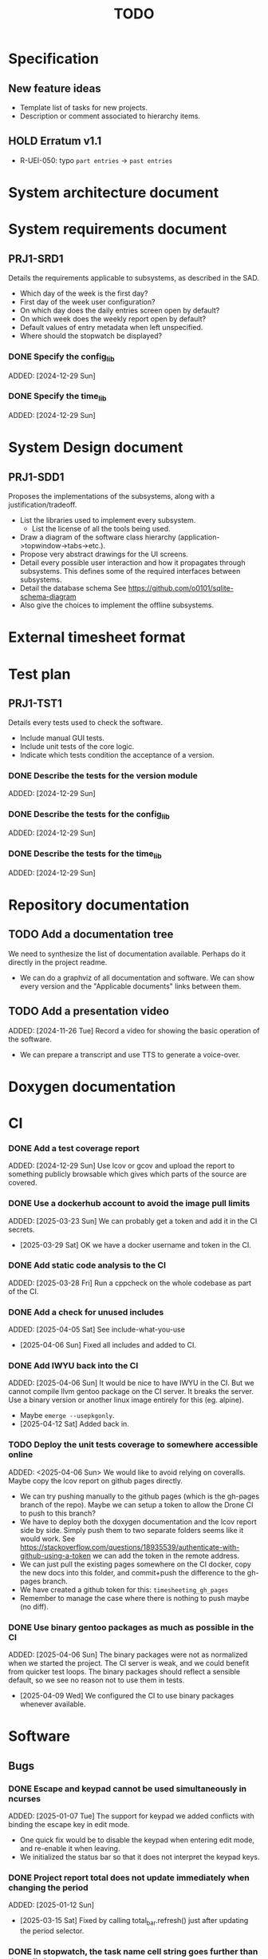 :PROPERTIES:
:CATEGORY: timesheeting
:END:
#+title: TODO

* Specification
** New feature ideas
+ Template list of tasks for new projects.
+ Description or comment associated to hierarchy items.
** HOLD Erratum v1.1
+ R-UEI-050: typo ~part entries~ -> ~past entries~

* System architecture document
* System requirements document
** PRJ1-SRD1
Details the requirements applicable to subsystems, as described in the SAD.
+ Which day of the week is the first day?
+ First day of the week user configuration?
+ On which day does the daily entries screen open by default?
+ On which week does the weekly report open by default?
+ Default values of entry metadata when left unspecified.
+ Where should the stopwatch be displayed?

*** DONE Specify the config_lib
CLOSED: [2025-01-29 Wed 21:24]
ADDED: [2024-12-29 Sun]

*** DONE Specify the time_lib
CLOSED: [2025-01-29 Wed 21:24]
ADDED: [2024-12-29 Sun]

* System Design document
** PRJ1-SDD1
Proposes the implementations of the subsystems, along with a
justification/tradeoff.
+ List the libraries used to implement every subsystem.
  + List the license of all the tools being used.
+ Draw a diagram of the software class hierarchy
  (application->topwindow->tabs->etc.).
+ Propose very abstract drawings for the UI screens.
+ Detail every possible user interaction and how it propagates through
  subsystems. This defines some of the required interfaces between subsystems.
+ Detail the database schema
  See https://github.com/o0101/sqlite-schema-diagram
+ Also give the choices to implement the offline subsystems.

* External timesheet format
* Test plan
** PRJ1-TST1
Details every tests used to check the software.
+ Include manual GUI tests.
+ Include unit tests of the core logic.
+ Indicate which tests condition the acceptance of a version.

*** DONE Describe the tests for the version module
CLOSED: [2025-01-29 Wed 21:24]
ADDED: [2024-12-29 Sun]

*** DONE Describe the tests for the config_lib
CLOSED: [2025-01-29 Wed 21:24]
ADDED: [2024-12-29 Sun]

*** DONE Describe the tests for the time_lib
CLOSED: [2025-01-29 Wed 21:24]
ADDED: [2024-12-29 Sun]

* Repository documentation
** TODO Add a documentation tree
We need to synthesize the list of documentation available. Perhaps do it
directly in the project readme.
+ We can do a graphviz of all documentation and software. We can show every version
  and the "Applicable documents" links between them.

** TODO Add a presentation video
ADDED: [2024-11-26 Tue]
Record a video for showing the basic operation of the software.
+ We can prepare a transcript and use TTS to generate a voice-over.

* Doxygen documentation
* CI
*** DONE Add a test coverage report
CLOSED: [2025-01-05 Sun 17:20]
ADDED: [2024-12-29 Sun]
Use lcov or gcov and upload the report to something publicly browsable which
gives which parts of the source are covered.

*** DONE Use a dockerhub account to avoid the image pull limits
CLOSED: [2025-03-29 Sat 18:12]
ADDED: [2025-03-23 Sun]
We can probably get a token and add it in the CI secrets.
- [2025-03-29 Sat] OK we have a docker username and token in the CI.

*** DONE Add static code analysis to the CI
CLOSED: [2025-04-06 Sun 13:32]
ADDED: [2025-03-28 Fri]
Run a cppcheck on the whole codebase as part of the CI.

*** DONE Add a check for unused includes
CLOSED: [2025-04-06 Sun 13:32]
ADDED: [2025-04-05 Sat]
See include-what-you-use
- [2025-04-06 Sun] Fixed all includes and added to CI.

*** DONE Add IWYU back into the CI
CLOSED: [2025-04-12 Sat 16:11]
ADDED: [2025-04-06 Sun]
It would be nice to have IWYU in the CI.
But we cannot compile llvm gentoo package on the CI server. It breaks the server.
Use a binary version or another linux image entirely for this (eg. alpine).
+ Maybe ~emerge --usepkgonly~.
- [2025-04-12 Sat] Added back in.

*** TODO Deploy the unit tests coverage to somewhere accessible online
ADDED: <2025-04-06 Sun>
We would like to avoid relying on coveralls. Maybe copy the lcov report on
github pages directly.
+ We can try pushing manually to the github pages (which is the gh-pages branch
  of the repo). Maybe we can setup a token to allow the Drone CI to push to this
  branch?
+ We have to deploy both the doxygen documentation and the lcov report side by
  side. Simply push them to two separate folders seems like it would work.
  See https://stackoverflow.com/questions/18935539/authenticate-with-github-using-a-token
  we can add the token in the remote address.
+ We can just pull the existing pages somewhere on the CI docker, copy the new docs into
  this folder, and commit+push the difference to the gh-pages branch.
+ We have created a github token for this: ~timesheeting_gh_pages~
+ Remember to manage the case where there is nothing to push maybe (no diff).

*** DONE Use binary gentoo packages as much as possible in the CI
CLOSED: [2025-04-09 Wed 21:09]
ADDED: [2025-04-06 Sun]
The binary packages were not as normalized when we started the project.
The CI server is weak, and we could benefit from quicker test loops.
The binary packages should reflect a sensible default, so we see no reason
not to use them in tests.
- [2025-04-09 Wed] We configured the CI to use binary packages whenever available.

* Software
** Bugs
*** DONE Escape and keypad cannot be used simultaneously in ncurses
CLOSED: [2025-01-12 Sun 15:47]
ADDED: [2025-01-07 Tue]
The support for keypad we added conflicts with binding the escape key
in edit mode.
+ One quick fix would be to disable the keypad when entering edit mode,
  and re-enable it when leaving.
+ We initialized the status bar so that it does not interpret the keypad
  keys.

*** DONE Project report total does not update immediately when changing the period
CLOSED: [2025-03-15 Sat 15:22]
ADDED: [2025-01-12 Sun]
- [2025-03-15 Sat] Fixed by calling total_bar.refresh()
  just after updating the period selector.

*** DONE In stopwatch, the task name cell string goes further than the cell size
CLOSED: [2025-03-15 Sat 15:03]
ADDED: [2025-03-03 Mon]
This happens only when we shift the selection in the menu.
+ This is a bug which appears in all menus in fact.
- [2025-03-15 Sat] Fixed it by cropping the print string in the window's print
  method to the size of the column.

*** DONE Input buffer + suggestion on status bar writes past the screen
CLOSED: [2025-03-28 Fri 19:44]
ADDED: [2025-03-23 Sun]
If we input a very long string in the status bar input buffer,
the eventual suggestion added at the end will be written past the screen,
which makes the display glitch out.
- [2025-03-28 Fri] Added a condition on the print_after_cursor method of
  BarNCurses. We only print the message if it will fit in the bar.

*** DONE Status bar empties when resizing in normal mode
CLOSED: [2025-03-30 Sun 14:03]
ADDED: [2025-03-23 Sun]
Currently, in the normal mode of any screen, the status bar
empties completely when we resize the window. It only returns to
normal after one input loop. Fix it so the status bar stays displayed
through resizing.
- [2025-03-30 Sun] Added an update_status() method to UIComponent, it updates what is
  displayed on the status bar. It is called when resizing on the current screen.

*** DONE Switching menu while trying to conserve scrolling is wrong
CLOSED: [2025-03-28 Fri 19:18]
ADDED: [2025-03-27 Thu]
We observe a bug when in a long menu: scroll to the bottom and then
switch to another page with much fewer items. The scolling will not
reset and the menu will not be displayed correctly.
We observed the bug on the entries screen and on the weekly report screen.
+ One solution may be to reset the scrolling and cursor position when
  changing page. Or add a mechanism in the menu itself when changing the
  elements (although we need to keep the cursor where it is when renaming/
  adding/deleting). Maybe check if the cursor is on screen, and if not
  then scroll so that it is.
+ Bug was also found on the project report screen, when switching from
  a scrolled menu to the bottom to a very short menu, nothing is displayed
  and we cannot scroll back up.
+ The same problem may exist when displaying/hiding archived items
  in project/tasks and locations.
+ The problem might exist in the entries/task screen. We should reset
  the scrolling and cursor whenever we display the tasks for a new project.
- [2025-03-28 Fri] We added a check and correction of the scrolling position in the
  set_items() method of the MenuNCurses.
  We checked the behavior was fixed on the entries screen, the project report
  screen, and the weekly report screen.

*** TODO Do we leak memory when disconnected from the DB?
ADDED: [2025-04-12 Sat]
We are trying to run PRAGMA optimize on quitting, but doesn't it interrupt the
cleanup somehow?

** Testing
*** TODO Does the Catch2 main catch exceptions?
ADDED: [2024-12-30 Mon]
We are concerned about leaking memory in case tests fail unexpectedly.

*** DONE Test the config_lib
CLOSED: [2025-01-29 Wed 21:23]
ADDED: [2024-12-29 Sun]

*** DONE Test the time_lib
CLOSED: [2025-01-29 Wed 21:23]
ADDED: [2024-12-29 Sun]

*** TODO End-to-end testing with tmux
ADDED: [2024-08-25 Sun]
We can test the application in an end-to-end fashion with tmux,
sending characters to the application for performing a planned test scenario.
Do we need to pace the inputs somehow, in any case a sufficient time between
inputs should do.
https://stackoverflow.com/questions/74661549/fake-mock-background-terminal-for-testing-an-ncurses-application

*** TODO Check the WeekBegin date around DST changes
ADDED: [2024-09-05 Thu]
We are unsure about whether it does the best thing around DST changes.
It should get the midnight of the last monday.

*** TODO Add tests related to DST change across time_lib
ADDED: [2025-01-22 Wed]

** Ergonomy
*** DONE Toggle archive visibility resets the screen
CLOSED: [2025-02-22 Sat 14:27]
ADDED: [2024-11-16 Sat]
WAIT for the custom menu implementation
Currently, toggling archive visibility resets the whole screen.
Make it so the selection stays in place.
- [2024-11-23 Sat] This is quite hard to do because the whole menu is getting
  replaced every time. We would have to add the feature on the menu to
  save the current selection and restore it if possible.
  This is especially difficult when going from the full view to the
  active-only view, if the selection was on an archived item.
  We would have to track the alphabetical order.
- [2025-02-22 Sat] Solved by the custom menu implementation.

*** DONE Do NOTHING when hitting unbound keys
CLOSED: [2025-03-16 Sun 10:00]
ADDED: [2024-11-23 Sat]
Currently the program shifts the selection when an
unbound key is inputted. Change this behavior to doing nothing.
+ This could be solved by staying within the current input loop
  whenever an unbound key is inputted. However this does not solve
  the problem of hitting keys which are bound elsewhere.
+ You can have every level of the input querying chain remember
  where its focus is.
+ The problem of switching focus is present in:
  + FIXED. Entries screen (between registry and stopwatch)
  + FIXED. Project Task screen, between projects and tasks
  + FIXED. Project report, between report and period selector
- [2025-03-16 Sun] We solved it by making screens remember their focus.
  It also solves the problem of keeping focus when changing back and forth
  between screens.

*** DONE Skip refresh when hitting an unbound key
CLOSED: [2025-03-22 Sat 20:25]
ADDED: [2025-03-16 Sun]
The display refreshes (visible blinking) when we hit an unbound key.
We should do nothing at all instead.
- [2025-03-17 Mon] Handled the project/task screen in an acceptable fashion.
  We filter for keys which we know will be used in the UI above,
  and only pass these. There are still unnecessary updates
  in the case of hitting direction keys at extremities
  (borders and status bar). We can remove the up/down by getting
  a return code from the menu "select_up_item" method.
- [2025-03-17 Mon] Removed all useless input-related refreshes
  in the project/task screen by making the menu return a status
  code for whether the selection has actually changed.
- [2025-03-22 Sat] Removed most of the useless refreshes from all screens.

*** DONE Handle resizing
CLOSED: [2025-02-22 Sat 14:29]
ADDED: [2024-11-24 Sun]
WAIT for the custom menu implementation
Handle the dynamic resizing of the TUI.
+ Make use of the full available terminal size.
+ NOK Ensure a minimum size is available, like xx lines per 80 columns.
  If it is not reached then stop the UI until it becomes big enough.
- [2025-02-22 Sat] Solved by the custom menu implementation.

*** DONE Be able to change the currently selected day from the stopwatch
CLOSED: [2025-03-23 Sun 09:58]
ADDED: [2024-11-26 Tue]
- [2025-03-23 Sun] OK, implemented.

*** TODO Consider custom ordering of the hierarchy items
ADDED: [2024-11-26 Tue]
This would impact the way they are displayed in the hierarchy screen and also
which task is selected by default when a project is put in entrystaging.
+ Modifying the whole ordering might be tedious, but the first task to appear may
  be set to the last one used? We could have a table for tracking this per-project.

*** DONE While in the weekly report, do not reset the cursor position when changing the duration display format
CLOSED: [2025-02-22 Sat 14:30]
ADDED: [2024-12-08 Sun]
Currently the cursor goes back to the top of the screen when the duration
display format is changed. This is annoying because sometimes we would like
to see the duration for the currently selected item in multiple formats.
- [2025-02-22 Sat] Solved by the custom menu implementation.

*** DONE What happens if we resize the terminal while in edit mode?
CLOSED: [2025-03-24 Mon 20:39]
ADDED: [2025-02-21 Fri]
I don't think we account for this case.
- The display currently glitches out when resizing in edit mode. It goes back
  to normal when exiting.
- The resize characters get added to the input buffer, which is wrong.
- When the input buffer is larger than the window, what do we do?
  The sane thing to do would be to exit the edit mode when resizing
  happens in fact.
- [2025-03-24 Mon] Fixed the issue by quitting edit mode when resizing.

*** DONE Display archived items in italics
CLOSED: [2025-02-22 Sat 16:12]
ADDED: [2025-02-22 Sat]
We need to add the italics face to the menu items.
Display the active items in normal face, and the archived items in italics face.
- [2025-02-22 Sat] Implemented.

*** DONE Stay in stopwatch or register when resizing from the entries screen.
CLOSED: [2025-03-16 Sun 10:03]
ADDED: [2025-02-28 Fri]
Currently, when the UI is on the entry screen and we resize, the focus shifts to the register
and does not stay in the stopwatch.
- [2025-03-16 Sun] Solved by making each screen remember their focus across
  input loops.

*** DONE Parse hh:mm using the currently selected register day
CLOSED: [2025-03-23 Sun 11:41]
ADDED: [2025-02-28 Fri]
Use the currently selected register day to parse a date string given as just
"hh", "hh:mm", "hh:mm:ss".
+ Add a Date method which uses a current day and the string.
  First try to parse the string without the day, if it fails
  then add the day in, and it it still fails then fail.
+ Perhaps pass a reference to the day selector to the stopwatch
  in order to do this.
- [2025-03-23 Sun] Implemented this. Seems to work well.

*** DONE Do not update the stopwatch start date when commit fails
CLOSED: [2025-03-22 Sat 20:26]
ADDED: [2025-03-05 Wed]
Currently, when a stopwatch commit is rejected, the start date is updated. Do
nothing instead.
- [2025-03-22 Sat] Took care of it when removing useless refreshes.

*** DONE Set the stopwatch start date to the previous end date on successful commit
CLOSED: [2025-03-22 Sat 20:37]
ADDED: [2025-03-16 Sun]
This is useful when entering dates manually, we only have to type
them once in the sequence.
- [2025-03-22 Sat] After committing the stopwatch entry, we query it
  from the DB and use the last end date as the new start date.

*** TODO Avoid the global refresh when changing the duration display format.
ADDED: [2025-03-22 Sat]
Currently the whole screen refreshes whenever we need to change the duration
display on any screen. Find a way to only refresh what is needed.

*** TODO Only update the current date in the stopwatch when using set_now
ADDED: [2025-03-22 Sat]
Currently a global update of the stopwatch is called whenever we
call set_now. Make it so that only the changed date is updated.
This is a bit nitpicky.

*** TODO Improve the suggestion engine
ADDED: [2025-04-06 Sun]
For instance, we want to match:
  + exact prefix strings first, then
  + the first match of an exact substring,
  + then fuzzy.
Look online to see if there are libraries to do this.

*** TODO Parse hh:mm in the entries register
ADDED: [2025-04-06 Sun]
When "renaming" a date in the entries register, use the currently selected day
to parse hh:mm dates, like what is done in the stopwatch.

** Refactoring
*** DEAD Refactor MenuNCurses
CLOSED: [2024-11-25 Mon 21:59]
ADDED: <2024-09-01 Sun>
We can include the status bar display and basic input_loop navigation directly
in the MenuNCurses class.
Add the border highlighting there also.
- [2024-11-25 Mon] We will replace it with a custom menu implementation.

*** DONE Implement a custom ncurses menu
CLOSED: [2025-02-22 Sat 14:31]
ADDED: [2024-11-24 Sun]
Objective: Recreate a menu library for ncurses replacing the one
           provided in ncurses.
Motivation: The ncurses menu library is missing these features which
we need:
+ Dynamic resizing, and setting widths and ratios in multiple
  column menus.
+ Manage the appearance of items (highlight, color, bold, etc.)
 
Currently, using the ncurses menu library, we cannot put highlight
and colors on items. Also, we have to destroy and recreate the whole
menu when we could just redraw some things.
+ See whether someone already did this in c++
+ Develop on a separate branch, as it is a large task.
+ We can store "MenuItems" which have a string content, a short string
  content, and appearance attributes.
+ Interface with the existing window class.
+ Menu has to include multi-column. A custom menu is necessary to make
  columns with variable width.
+ Prepare for dynamic resizing.
- [2025-02-22 Sat] Implemented.

*** TODO Decouple the ncurses_lib from log_lib
ADDED: [2024-11-27 Wed]
It makes no sense to have ncurses_lib depend on any logging. It
makes the library less reusable.
+ The reason they are coupled is because of the input_loop timing.
+ We could add a window class in the tui module which defines
  an instrumented input_loop on top of the basic input_loop.
  We likely have to do the same with every window child class.

*** DONE Put final attributes everywhere on classes and methods
CLOSED: [2025-04-06 Sun 14:12]
ADDED: [2025-04-05 Sat]
This is a safeguard to avoid unintended inheritance.

*** TODO Common template for week selector and day selector.
ADDED: [2025-04-05 Sat]
We can also have a concept of period in the date library for day and week.

** Performance
*** TODO Remove useless refreshes and updates
ADDED: [2024-09-27 Fri]
WAIT for the custom menu implementation.
Monitor closely the refresh() and update() operations and remove the
useless ones.

*** DONE Use a hash function to match key bindings dynamically
CLOSED: [2025-01-12 Sun 16:03]
ADDED: [2024-11-10 Sun]
Currently we are doing an else if table, which is suboptimal.
This should not matter very much of course, but it is
cleaner to use some kind of hash from dynamic key to an enum of keys,
and then match the enums in a switch statement.
- [2025-01-12 Sun] Implemented key to Actions maps for bindings. The if ladders are
  replaced with switch statements.

*** TODO Resize ncurses windows instead of recreating
ADDED: [2025-04-06 Sun]
Is there a way to resize the ncurses windows instead of destroying
and recreating them? We have a relatively high heap usage because of
this it seems.

** Build
*** TODO Enforce the GCC14 dependency
ADDED: [2024-11-23 Sat]
We depend on std::chrono::parse (and other things) being implemented
by the compiler vendor.
Can we find a way to signal this dependency in the build system?
We do not want to forbid other compilers from working either.

** Features
*** DONE Abandon primary/alternative mapping of keys in config
CLOSED: [2025-01-15 Wed 21:46]
ADDED: [2025-01-14 Tue]
Use a list of strings for indicating keys for a given mapping in the config
file. Add everything to the map when loading. In this fashion we can have as
many bindings as we want.
- [2025-01-15 Wed] Implemented this solution.

*** TODO Complete the logging messages
ADDED: [2024-11-23 Sat]
We are supposed to log every event which changes the DB state at least.
+ Add log messages to cover all DB states changes.
+ Add more information in the log messages: exactly what was changed every time.

*** DONE Protect against binding the same key twice to the same mode
CLOSED: [2025-01-16 Thu 20:13]
ADDED: [2024-11-28 Thu]
When loading the keys into BoundKeys, check that keys are not bound twice in the
same section. Edit mode and the other sections may mix however.
Stop with an exception if this is the case.
+ We have to check navigation+actions together, and edit_mode separately.
+ This takes care of itself if we build a hashmap for the related
  issue abount mapping keys to an enum, existing keys can be detected as they
  are added.
+ We need to include backspace in the map also somehow, since it is matched
  in the status_bar functions.
- [2025-01-16 Thu] Added an exception throw in the BindingMap class when
  we try to map an existing binding.

*** DEAD Implement a check of the DB when opening
CLOSED: [2024-11-23 Sat 17:10]
ADDED: [2024-11-16 Sat]
+ Check that all tables are indeed present.
  - [2024-11-23 Sat] It is in fact meaningless since we create the tables right
    when the DB opens anyway.
+ OK Check the version of the DB.

*** DONE Clean old log entries
CLOSED: [2025-01-29 Wed 21:21]
ADDED: [2024-10-26 Sat]
+ Launch it at startup.
Start from the top of the log file, parse the date into an internal UTC format,
compare it with startup time, any line which is older than target gets deleted,
we stop once we reach the first recent enough entry.

*** DONE Bind arrow keys to up/down/left/right
CLOSED: [2025-01-05 Sun 17:06]
ADDED: [2024-11-09 Sat]
Use alternative bindings to bind arrow keys to navigation.
It does not seem we can escape a character to represent the arrow
key. We have to use a string to represent it.

*** DONE Implement a set of special keys available for bindings
CLOSED: [2025-01-05 Sun 17:06]
ADDED: [2024-11-10 Sun]
Implement the following special keys:
+ ESCAPE
+ ENTER
+ SPACE
+ TAB
+ UP/RIGHT/DOWN/LEFT

*** DONE Implement the alternative key bindings
CLOSED: [2025-01-05 Sun 15:15]
ADDED: [2024-11-10 Sun]
Note these are optional. Only those which are present in the configuration
are loaded. The rest are kept to zero.

*** DONE Prevent overlapping entries
CLOSED: [2025-02-23 Sun 14:31]
ADDED: [2024-11-25 Mon]
Overlapping entries have no use-case, do they? Should we forbid
them at the DB level?
+ It could get annoying when manually entering entries. We would have to
  type dates to the second.
  + Not if we allow start(n) >= end(n-1)
+ This likely requires a table change, think about migration.
+ See this answer: https://stackoverflow.com/a/44347885/10376845
  we need to modify the condition, which does not suit us.
  https://stackoverflow.com/questions/4023160/prevent-inserting-overlapping-date-ranges-using-a-sql-trigger
  Can we use BETWEEN? -> yes
  https://stackoverflow.com/questions/9581458/how-can-i-prevent-date-overlaps-in-sql
+ Check that there are no overlaps in our DB first.
+ Print an error in the status bar if the case is encountered.
+ The check must happen whenever we:
  + Add a new entry
  + Update the dates of existing entries.
- [2025-02-23 Sun] Implemented.

** Features under consideration
*** TODO Consider implementing an undo and redo
ADDED: [2024-09-03 Tue]
Perhaps at least the last SQL db action?
+ It could be easy to implement if it is tied only to the DB and already
  supported by sqlite3?

*** TODO Consider fusing tasks together into one task
ADDED: [2024-12-02 Mon]
+ Would this be permanent? Could we retain the original information?
+ How would this look in export?
+ Do we need meta-tasks?

*** TODO ASCII visualization of the current day filling
ADDED: [2024-12-09 Mon]
Visualize how the current day is filled by the tasks inputted.
We could show overlaps here?
We could highlight the part of the bar corresponding to the currently selected task.

*** DONE Add individual tasks to the project report
CLOSED: [2025-02-23 Sun 10:17]
ADDED: [2025-01-24 Fri]
We often need the detailed view to see how much time we spent on a given
task over a particular period.
- [2025-02-23 Sun] added.

*** TODO Search in menu (like in ncmpcpp)
ADDED: [2025-01-24 Fri]
Be able to jump to a given item in a menu through text search.
